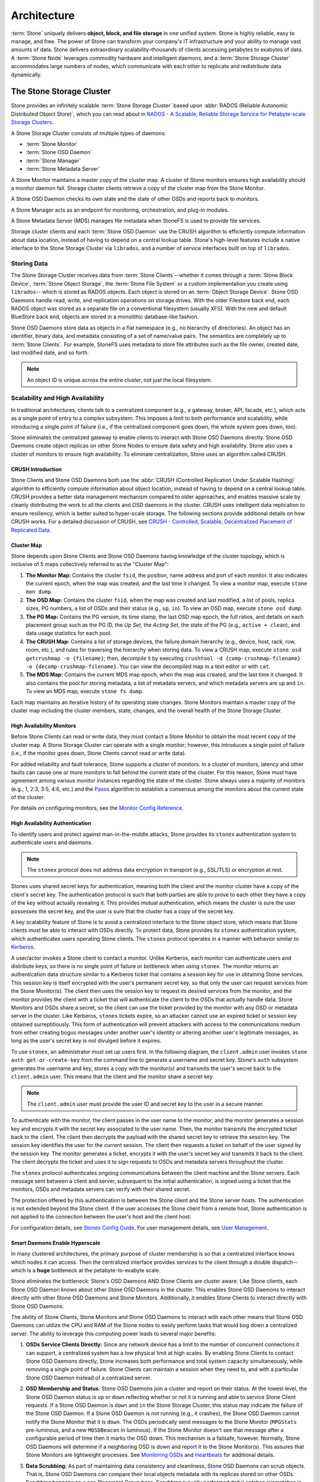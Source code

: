 ==============
 Architecture
==============

:term:`Stone` uniquely delivers **object, block, and file storage** in one
unified system. Stone is highly reliable, easy to manage, and free. The power of
Stone can transform your company's IT infrastructure and your ability to manage
vast amounts of data. Stone delivers extraordinary scalability–thousands of
clients accessing petabytes to exabytes of data. A :term:`Stone Node` leverages
commodity hardware and intelligent daemons, and a :term:`Stone Storage Cluster`
accommodates large numbers of nodes, which communicate with each other to
replicate and redistribute data dynamically.

.. image:: images/stack.png


The Stone Storage Cluster
========================

Stone provides an infinitely scalable :term:`Stone Storage Cluster` based upon
:abbr:`RADOS (Reliable Autonomic Distributed Object Store)`, which you can read
about in `RADOS - A Scalable, Reliable Storage Service for Petabyte-scale
Storage Clusters`_.

A Stone Storage Cluster consists of multiple types of daemons:

- :term:`Stone Monitor`
- :term:`Stone OSD Daemon`
- :term:`Stone Manager`
- :term:`Stone Metadata Server`

.. ditaa::

            +---------------+ +---------------+ +---------------+ +---------------+ 
            |      OSDs     | |    Monitors   | |    Managers   | |      MDS      |
            +---------------+ +---------------+ +---------------+ +---------------+ 

A Stone Monitor maintains a master copy of the cluster map. A cluster of Stone
monitors ensures high availability should a monitor daemon fail. Storage cluster
clients retrieve a copy of the cluster map from the Stone Monitor.

A Stone OSD Daemon checks its own state and the state of other OSDs and reports 
back to monitors.

A Stone Manager acts as an endpoint for monitoring, orchestration, and plug-in
modules.

A Stone Metadata Server (MDS) manages file metadata when StoneFS is used to
provide file services.

Storage cluster clients and each :term:`Stone OSD Daemon` use the CRUSH algorithm
to efficiently compute information about data location, instead of having to
depend on a central lookup table. Stone's high-level features include a
native interface to the Stone Storage Cluster via ``librados``, and a number of
service interfaces built on top of ``librados``.



Storing Data
------------

The Stone Storage Cluster receives data from :term:`Stone Clients`--whether it
comes through a :term:`Stone Block Device`, :term:`Stone Object Storage`, the
:term:`Stone File System` or a custom implementation you create using
``librados``-- which is stored as RADOS objects. Each object is stored on an
:term:`Object Storage Device`. Stone OSD Daemons handle read, write, and
replication operations on storage drives.  With the older Filestore back end,
each RADOS object was stored as a separate file on a conventional filesystem
(usually XFS).  With the new and default BlueStore back end, objects are
stored in a monolithic database-like fashion.

.. ditaa::

           /-----\       +-----+       +-----+
           | obj |------>| {d} |------>| {s} |
           \-----/       +-----+       +-----+
   
            Object         OSD          Drive

Stone OSD Daemons store data as objects in a flat namespace (e.g., no
hierarchy of directories). An object has an identifier, binary data, and
metadata consisting of a set of name/value pairs. The semantics are completely
up to :term:`Stone Clients`. For example, StoneFS uses metadata to store file
attributes such as the file owner, created date, last modified date, and so
forth.


.. ditaa::

           /------+------------------------------+----------------\
           | ID   | Binary Data                  | Metadata       |
           +------+------------------------------+----------------+
           | 1234 | 0101010101010100110101010010 | name1 = value1 | 
           |      | 0101100001010100110101010010 | name2 = value2 |
           |      | 0101100001010100110101010010 | nameN = valueN |
           \------+------------------------------+----------------/    

.. note:: An object ID is unique across the entire cluster, not just the local
   filesystem.


.. index:: architecture; high availability, scalability

Scalability and High Availability
---------------------------------

In traditional architectures, clients talk to a centralized component (e.g., a
gateway, broker, API, facade, etc.), which acts as a single point of entry to a
complex subsystem. This imposes a limit to both performance and scalability,
while introducing a single point of failure (i.e., if the centralized component
goes down, the whole system goes down, too).

Stone eliminates the centralized gateway to enable clients to interact with 
Stone OSD Daemons directly. Stone OSD Daemons create object replicas on other
Stone Nodes to ensure data safety and high availability. Stone also uses a cluster
of monitors to ensure high availability. To eliminate centralization, Stone 
uses an algorithm called CRUSH.


.. index:: CRUSH; architecture

CRUSH Introduction
~~~~~~~~~~~~~~~~~~

Stone Clients and Stone OSD Daemons both use the :abbr:`CRUSH (Controlled
Replication Under Scalable Hashing)` algorithm to efficiently compute
information about object location, instead of having to depend on a
central lookup table. CRUSH provides a better data management mechanism compared
to older approaches, and enables massive scale by cleanly distributing the work
to all the clients and OSD daemons in the cluster. CRUSH uses intelligent data
replication to ensure resiliency, which is better suited to hyper-scale storage.
The following sections provide additional details on how CRUSH works. For a
detailed discussion of CRUSH, see `CRUSH - Controlled, Scalable, Decentralized
Placement of Replicated Data`_.

.. index:: architecture; cluster map

Cluster Map
~~~~~~~~~~~

Stone depends upon Stone Clients and Stone OSD Daemons having knowledge of the
cluster topology, which is inclusive of 5 maps collectively referred to as the
"Cluster Map":

#. **The Monitor Map:** Contains the cluster ``fsid``, the position, name 
   address and port of each monitor. It also indicates the current epoch, 
   when the map was created, and the last time it changed. To view a monitor
   map, execute ``stone mon dump``.   
   
#. **The OSD Map:** Contains the cluster ``fsid``, when the map was created and
   last modified, a list of pools, replica sizes, PG numbers, a list of OSDs
   and their status (e.g., ``up``, ``in``). To view an OSD map, execute
   ``stone osd dump``. 
   
#. **The PG Map:** Contains the PG version, its time stamp, the last OSD
   map epoch, the full ratios, and details on each placement group such as
   the PG ID, the `Up Set`, the `Acting Set`, the state of the PG (e.g., 
   ``active + clean``), and data usage statistics for each pool.

#. **The CRUSH Map:** Contains a list of storage devices, the failure domain
   hierarchy (e.g., device, host, rack, row, room, etc.), and rules for 
   traversing the hierarchy when storing data. To view a CRUSH map, execute
   ``stone osd getcrushmap -o {filename}``; then, decompile it by executing
   ``crushtool -d {comp-crushmap-filename} -o {decomp-crushmap-filename}``.
   You can view the decompiled map in a text editor or with ``cat``. 

#. **The MDS Map:** Contains the current MDS map epoch, when the map was 
   created, and the last time it changed. It also contains the pool for 
   storing metadata, a list of metadata servers, and which metadata servers
   are ``up`` and ``in``. To view an MDS map, execute ``stone fs dump``.

Each map maintains an iterative history of its operating state changes. Stone
Monitors maintain a master copy of the cluster map including the cluster
members, state, changes, and the overall health of the Stone Storage Cluster.

.. index:: high availability; monitor architecture

High Availability Monitors
~~~~~~~~~~~~~~~~~~~~~~~~~~

Before Stone Clients can read or write data, they must contact a Stone Monitor
to obtain the most recent copy of the cluster map. A Stone Storage Cluster
can operate with a single monitor; however, this introduces a single 
point of failure (i.e., if the monitor goes down, Stone Clients cannot
read or write data).

For added reliability and fault tolerance, Stone supports a cluster of monitors.
In a cluster of monitors, latency and other faults can cause one or more
monitors to fall behind the current state of the cluster. For this reason, Stone
must have agreement among various monitor instances regarding the state of the
cluster. Stone always uses a majority of monitors (e.g., 1, 2:3, 3:5, 4:6, etc.)
and the `Paxos`_ algorithm to establish a consensus among the monitors about the
current state of the cluster.

For details on configuring monitors, see the `Monitor Config Reference`_.

.. index:: architecture; high availability authentication

High Availability Authentication
~~~~~~~~~~~~~~~~~~~~~~~~~~~~~~~~

To identify users and protect against man-in-the-middle attacks, Stone provides
its ``stonex`` authentication system to authenticate users and daemons.

.. note:: The ``stonex`` protocol does not address data encryption in transport 
   (e.g., SSL/TLS) or encryption at rest.

Stonex uses shared secret keys for authentication, meaning both the client and
the monitor cluster have a copy of the client's secret key. The authentication
protocol is such that both parties are able to prove to each other they have a
copy of the key without actually revealing it. This provides mutual
authentication, which means the cluster is sure the user possesses the secret
key, and the user is sure that the cluster has a copy of the secret key.

A key scalability feature of Stone is to avoid a centralized interface to the
Stone object store, which means that Stone clients must be able to interact with
OSDs directly. To protect data, Stone provides its ``stonex`` authentication
system, which authenticates users operating Stone clients. The ``stonex`` protocol
operates in a manner with behavior similar to `Kerberos`_. 

A user/actor invokes a Stone client to contact a monitor. Unlike Kerberos, each
monitor can authenticate users and distribute keys, so there is no single point
of failure or bottleneck when using ``stonex``. The monitor returns an
authentication data structure similar to a Kerberos ticket that contains a
session key for use in obtaining Stone services.  This session key is itself
encrypted with the user's permanent  secret key, so that only the user can
request services from the Stone Monitor(s). The client then uses the session key
to request its desired services from the monitor, and the monitor provides the
client with a ticket that will authenticate the client to the OSDs that actually
handle data. Stone Monitors and OSDs share a secret, so the client can use the
ticket provided by the monitor with any OSD or metadata server in the cluster.
Like Kerberos, ``stonex`` tickets expire, so an attacker cannot use an expired
ticket or session key obtained surreptitiously. This form of authentication will
prevent attackers with access to the communications medium from either creating
bogus messages under another user's identity or altering another user's
legitimate messages, as long as the user's secret key is not divulged before it
expires.

To use ``stonex``, an administrator must set up users first. In the following
diagram, the ``client.admin`` user invokes  ``stone auth get-or-create-key`` from
the command line to generate a username and secret key. Stone's ``auth``
subsystem generates the username and key, stores a copy with the monitor(s) and
transmits the user's secret back to the ``client.admin`` user. This means that 
the client and the monitor share a secret key.

.. note:: The ``client.admin`` user must provide the user ID and 
   secret key to the user in a secure manner. 

.. ditaa::

           +---------+     +---------+
           | Client  |     | Monitor |
           +---------+     +---------+
                |  request to   |
                | create a user |
                |-------------->|----------+ create user
                |               |          | and                 
                |<--------------|<---------+ store key
                | transmit key  |
                |               |


To authenticate with the monitor, the client passes in the user name to the
monitor, and the monitor generates a session key and encrypts it with the secret
key associated to the user name. Then, the monitor transmits the encrypted
ticket back to the client. The client then decrypts the payload with the shared
secret key to retrieve the session key. The session key identifies the user for
the current session. The client then requests a ticket on behalf of the user
signed by the session key. The monitor generates a ticket, encrypts it with the
user's secret key and transmits it back to the client. The client decrypts the
ticket and uses it to sign requests to OSDs and metadata servers throughout the
cluster.

.. ditaa::

           +---------+     +---------+
           | Client  |     | Monitor |
           +---------+     +---------+
                |  authenticate |
                |-------------->|----------+ generate and
                |               |          | encrypt                
                |<--------------|<---------+ session key
                | transmit      |
                | encrypted     |
                | session key   |
                |               |             
                |-----+ decrypt |
                |     | session | 
                |<----+ key     |              
                |               |
                |  req. ticket  |
                |-------------->|----------+ generate and
                |               |          | encrypt                
                |<--------------|<---------+ ticket
                | recv. ticket  |
                |               |             
                |-----+ decrypt |
                |     | ticket  | 
                |<----+         |              


The ``stonex`` protocol authenticates ongoing communications between the client
machine and the Stone servers. Each message sent between a client and server,
subsequent to the initial authentication, is signed using a ticket that the
monitors, OSDs and metadata servers can verify with their shared secret.

.. ditaa::

           +---------+     +---------+     +-------+     +-------+
           |  Client |     | Monitor |     |  MDS  |     |  OSD  |
           +---------+     +---------+     +-------+     +-------+
                |  request to   |              |             |
                | create a user |              |             |               
                |-------------->| mon and      |             |
                |<--------------| client share |             |
                |    receive    | a secret.    |             |
                | shared secret |              |             |
                |               |<------------>|             |
                |               |<-------------+------------>|
                |               | mon, mds,    |             |
                | authenticate  | and osd      |             |  
                |-------------->| share        |             |
                |<--------------| a secret     |             |
                |  session key  |              |             |
                |               |              |             |
                |  req. ticket  |              |             |
                |-------------->|              |             |
                |<--------------|              |             |
                | recv. ticket  |              |             |
                |               |              |             |
                |   make request (StoneFS only) |             |
                |----------------------------->|             |
                |<-----------------------------|             |
                | receive response (StoneFS only)             |
                |                                            |
                |                make request                |
                |------------------------------------------->|  
                |<-------------------------------------------|
                               receive response

The protection offered by this authentication is between the Stone client and the
Stone server hosts. The authentication is not extended beyond the Stone client. If
the user accesses the Stone client from a remote host, Stone authentication is not
applied to the connection between the user's host and the client host.


For configuration details, see `Stonex Config Guide`_. For user management 
details, see `User Management`_.


.. index:: architecture; smart daemons and scalability

Smart Daemons Enable Hyperscale
~~~~~~~~~~~~~~~~~~~~~~~~~~~~~~~

In many clustered architectures, the primary purpose of cluster membership is 
so that a centralized interface knows which nodes it can access. Then the
centralized interface provides services to the client through a double
dispatch--which is a **huge** bottleneck at the petabyte-to-exabyte scale.

Stone eliminates the bottleneck: Stone's OSD Daemons AND Stone Clients are cluster
aware. Like Stone clients, each Stone OSD Daemon knows about other Stone OSD
Daemons in the cluster.  This enables Stone OSD Daemons to interact directly with
other Stone OSD Daemons and Stone Monitors. Additionally, it enables Stone Clients
to interact directly with Stone OSD Daemons.

The ability of Stone Clients, Stone Monitors and Stone OSD Daemons to interact with
each other means that Stone OSD Daemons can utilize the CPU and RAM of the Stone
nodes to easily perform tasks that would bog down a centralized server. The
ability to leverage this computing power leads to several major benefits:

#. **OSDs Service Clients Directly:** Since any network device has a limit to 
   the number of concurrent connections it can support, a centralized system 
   has a low physical limit at high scales. By enabling Stone Clients to contact 
   Stone OSD Daemons directly, Stone increases both performance and total system 
   capacity simultaneously, while removing a single point of failure. Stone 
   Clients can maintain a session when they need to, and with a particular Stone 
   OSD Daemon instead of a centralized server.

#. **OSD Membership and Status**: Stone OSD Daemons join a cluster and report 
   on their status. At the lowest level, the Stone OSD Daemon status is ``up`` 
   or ``down`` reflecting whether or not it is running and able to service 
   Stone Client requests. If a Stone OSD Daemon is ``down`` and ``in`` the Stone 
   Storage Cluster, this status may indicate the failure of the Stone OSD 
   Daemon. If a Stone OSD Daemon is not running (e.g., it crashes), the Stone OSD 
   Daemon cannot notify the Stone Monitor that it is ``down``. The OSDs
   periodically send messages to the Stone Monitor (``MPGStats`` pre-luminous,
   and a new ``MOSDBeacon`` in luminous).  If the Stone Monitor doesn't see that
   message after a configurable period of time then it marks the OSD down.
   This mechanism is a failsafe, however. Normally, Stone OSD Daemons will
   determine if a neighboring OSD is down and report it to the Stone Monitor(s).
   This assures that Stone Monitors are lightweight processes.  See `Monitoring
   OSDs`_ and `Heartbeats`_ for additional details.

#. **Data Scrubbing:** As part of maintaining data consistency and cleanliness, 
   Stone OSD Daemons can scrub objects. That is, Stone OSD Daemons can compare
   their local objects metadata with its replicas stored on other OSDs. Scrubbing
   happens on a per-Placement Group base. Scrubbing (usually performed daily)
   catches mismatches in size and other metadata. Stone OSD Daemons also perform deeper
   scrubbing by comparing data in objects bit-for-bit with their checksums.
   Deep scrubbing (usually performed weekly) finds bad sectors on a drive that
   weren't apparent in a light scrub. See `Data Scrubbing`_ for details on
   configuring scrubbing.

#. **Replication:** Like Stone Clients, Stone OSD Daemons use the CRUSH 
   algorithm, but the Stone OSD Daemon uses it to compute where replicas of 
   objects should be stored (and for rebalancing). In a typical write scenario, 
   a client uses the CRUSH algorithm to compute where to store an object, maps 
   the object to a pool and placement group, then looks at the CRUSH map to 
   identify the primary OSD for the placement group.
   
   The client writes the object to the identified placement group in the 
   primary OSD. Then, the primary OSD with its own copy of the CRUSH map 
   identifies the secondary and tertiary OSDs for replication purposes, and 
   replicates the object to the appropriate placement groups in the secondary 
   and tertiary OSDs (as many OSDs as additional replicas), and responds to the
   client once it has confirmed the object was stored successfully.

.. ditaa::

             +----------+
             |  Client  |
             |          |
             +----------+
                 *  ^
      Write (1)  |  |  Ack (6)
                 |  |
                 v  *
            +-------------+
            | Primary OSD |
            |             |
            +-------------+
              *  ^   ^  *
    Write (2) |  |   |  |  Write (3)
       +------+  |   |  +------+
       |  +------+   +------+  |
       |  | Ack (4)  Ack (5)|  | 
       v  *                 *  v
 +---------------+   +---------------+
 | Secondary OSD |   | Tertiary OSD  |
 |               |   |               |
 +---------------+   +---------------+

With the ability to perform data replication, Stone OSD Daemons relieve Stone
clients from that duty, while ensuring high data availability and data safety.


Dynamic Cluster Management
--------------------------

In the `Scalability and High Availability`_ section, we explained how Stone uses
CRUSH, cluster awareness and intelligent daemons to scale and maintain high
availability. Key to Stone's design is the autonomous, self-healing, and
intelligent Stone OSD Daemon. Let's take a deeper look at how CRUSH works to
enable modern cloud storage infrastructures to place data, rebalance the cluster
and recover from faults dynamically.

.. index:: architecture; pools

About Pools
~~~~~~~~~~~

The Stone storage system supports the notion of 'Pools', which are logical
partitions for storing objects.

Stone Clients retrieve a `Cluster Map`_ from a Stone Monitor, and write objects to
pools. The pool's ``size`` or number of replicas, the CRUSH rule and the
number of placement groups determine how Stone will place the data.

.. ditaa::

            +--------+  Retrieves  +---------------+
            | Client |------------>|  Cluster Map  |
            +--------+             +---------------+
                 |
                 v      Writes
              /-----\
              | obj |
              \-----/
                 |      To
                 v
            +--------+           +---------------+
            |  Pool  |---------->|  CRUSH Rule   |
            +--------+  Selects  +---------------+
                 

Pools set at least the following parameters:

- Ownership/Access to Objects
- The Number of Placement Groups, and 
- The CRUSH Rule to Use.

See `Set Pool Values`_ for details.


.. index: architecture; placement group mapping

Mapping PGs to OSDs
~~~~~~~~~~~~~~~~~~~

Each pool has a number of placement groups. CRUSH maps PGs to OSDs dynamically.
When a Stone Client stores objects, CRUSH will map each object to a placement
group.

Mapping objects to placement groups creates a layer of indirection between the
Stone OSD Daemon and the Stone Client. The Stone Storage Cluster must be able to
grow (or shrink) and rebalance where it stores objects dynamically. If the Stone
Client "knew" which Stone OSD Daemon had which object, that would create a tight
coupling between the Stone Client and the Stone OSD Daemon. Instead, the CRUSH
algorithm maps each object to a placement group and then maps each placement
group to one or more Stone OSD Daemons. This layer of indirection allows Stone to
rebalance dynamically when new Stone OSD Daemons and the underlying OSD devices
come online. The following diagram depicts how CRUSH maps objects to placement
groups, and placement groups to OSDs.

.. ditaa::

           /-----\  /-----\  /-----\  /-----\  /-----\
           | obj |  | obj |  | obj |  | obj |  | obj |
           \-----/  \-----/  \-----/  \-----/  \-----/
              |        |        |        |        |
              +--------+--------+        +---+----+
              |                              |
              v                              v
   +-----------------------+      +-----------------------+
   |  Placement Group #1   |      |  Placement Group #2   |
   |                       |      |                       |
   +-----------------------+      +-----------------------+
               |                              |
               |      +-----------------------+---+
        +------+------+-------------+             |
        |             |             |             |
        v             v             v             v
   /----------\  /----------\  /----------\  /----------\ 
   |          |  |          |  |          |  |          |
   |  OSD #1  |  |  OSD #2  |  |  OSD #3  |  |  OSD #4  |
   |          |  |          |  |          |  |          |
   \----------/  \----------/  \----------/  \----------/  

With a copy of the cluster map and the CRUSH algorithm, the client can compute
exactly which OSD to use when reading or writing a particular object.

.. index:: architecture; calculating PG IDs

Calculating PG IDs
~~~~~~~~~~~~~~~~~~

When a Stone Client binds to a Stone Monitor, it retrieves the latest copy of the
`Cluster Map`_. With the cluster map, the client knows about all of the monitors,
OSDs, and metadata servers in the cluster. **However, it doesn't know anything
about object locations.** 

.. epigraph:: 

	Object locations get computed.


The only input required by the client is the object ID and the pool.
It's simple: Stone stores data in named pools (e.g., "liverpool"). When a client
wants to store a named object (e.g., "john," "paul," "george," "ringo", etc.)
it calculates a placement group using the object name, a hash code, the
number of PGs in the pool and the pool name. Stone clients use the following
steps to compute PG IDs.

#. The client inputs the pool name and the object ID. (e.g., pool = "liverpool" 
   and object-id = "john")
#. Stone takes the object ID and hashes it.
#. Stone calculates the hash modulo the number of PGs. (e.g., ``58``) to get 
   a PG ID.
#. Stone gets the pool ID given the pool name (e.g., "liverpool" = ``4``)
#. Stone prepends the pool ID to the PG ID (e.g., ``4.58``).

Computing object locations is much faster than performing object location query
over a chatty session. The :abbr:`CRUSH (Controlled Replication Under Scalable
Hashing)` algorithm allows a client to compute where objects *should* be stored,
and enables the client to contact the primary OSD to store or retrieve the
objects.

.. index:: architecture; PG Peering

Peering and Sets
~~~~~~~~~~~~~~~~

In previous sections, we noted that Stone OSD Daemons check each others
heartbeats and report back to the Stone Monitor. Another thing Stone OSD daemons
do is called 'peering', which is the process of bringing all of the OSDs that
store a Placement Group (PG) into agreement about the state of all of the
objects (and their metadata) in that PG. In fact, Stone OSD Daemons `Report
Peering Failure`_ to the Stone Monitors. Peering issues  usually resolve
themselves; however, if the problem persists, you may need to refer to the
`Troubleshooting Peering Failure`_ section.

.. Note:: Agreeing on the state does not mean that the PGs have the latest contents.

The Stone Storage Cluster was designed to store at least two copies of an object
(i.e., ``size = 2``), which is the minimum requirement for data safety. For high
availability, a Stone Storage Cluster should store more than two copies of an object
(e.g., ``size = 3`` and ``min size = 2``) so that it can continue to run in a 
``degraded`` state while maintaining data safety.

Referring back to the diagram in `Smart Daemons Enable Hyperscale`_, we do not 
name the Stone OSD Daemons specifically (e.g., ``osd.0``, ``osd.1``, etc.), but 
rather refer to them as *Primary*, *Secondary*, and so forth. By convention, 
the *Primary* is the first OSD in the *Acting Set*, and is responsible for 
coordinating the peering process for each placement group where it acts as 
the *Primary*, and is the **ONLY** OSD that that will accept client-initiated 
writes to objects for a given placement group where it acts as the *Primary*.

When a series of OSDs are responsible for a placement group, that series of
OSDs, we refer to them as an *Acting Set*. An *Acting Set* may refer to the Stone
OSD Daemons that are currently responsible for the placement group, or the Stone
OSD Daemons that were responsible  for a particular placement group as of some
epoch.

The Stone OSD daemons that are part of an *Acting Set* may not always be  ``up``.
When an OSD in the *Acting Set* is ``up``, it is part of the  *Up Set*. The *Up
Set* is an important distinction, because Stone can remap PGs to other Stone OSD
Daemons when an OSD fails. 

.. note:: In an *Acting Set* for a PG containing ``osd.25``, ``osd.32`` and 
   ``osd.61``, the first OSD, ``osd.25``, is the *Primary*. If that OSD fails,
   the Secondary, ``osd.32``, becomes the *Primary*, and ``osd.25`` will be 
   removed from the *Up Set*.


.. index:: architecture; Rebalancing

Rebalancing
~~~~~~~~~~~

When you add a Stone OSD Daemon to a Stone Storage Cluster, the cluster map gets
updated with the new OSD. Referring back to `Calculating PG IDs`_, this changes
the cluster map. Consequently, it changes object placement, because it changes
an input for the calculations. The following diagram depicts the rebalancing
process (albeit rather crudely, since it is substantially less impactful with
large clusters) where some, but not all of the PGs migrate from existing OSDs
(OSD 1, and OSD 2) to the new OSD (OSD 3). Even when rebalancing, CRUSH is
stable. Many of the placement groups remain in their original configuration,
and each OSD gets some added capacity, so there are no load spikes on the 
new OSD after rebalancing is complete.


.. ditaa::

           +--------+     +--------+
   Before  |  OSD 1 |     |  OSD 2 |
           +--------+     +--------+
           |  PG #1 |     | PG #6  |
           |  PG #2 |     | PG #7  |
           |  PG #3 |     | PG #8  |
           |  PG #4 |     | PG #9  |
           |  PG #5 |     | PG #10 |
           +--------+     +--------+

           +--------+     +--------+     +--------+
    After  |  OSD 1 |     |  OSD 2 |     |  OSD 3 |
           +--------+     +--------+     +--------+
           |  PG #1 |     | PG #7  |     |  PG #3 |
           |  PG #2 |     | PG #8  |     |  PG #6 |
           |  PG #4 |     | PG #10 |     |  PG #9 |
           |  PG #5 |     |        |     |        |
           |        |     |        |     |        |
           +--------+     +--------+     +--------+


.. index:: architecture; Data Scrubbing

Data Consistency
~~~~~~~~~~~~~~~~

As part of maintaining data consistency and cleanliness, Stone OSDs also scrub
objects within placement groups. That is, Stone OSDs compare object metadata in
one placement group with its replicas in placement groups stored in other
OSDs. Scrubbing (usually performed daily) catches OSD bugs or filesystem
errors, often as a result of hardware issues.  OSDs also perform deeper
scrubbing by comparing data in objects bit-for-bit.  Deep scrubbing (by default
performed weekly) finds bad blocks on a drive that weren't apparent in a light
scrub.

See `Data Scrubbing`_ for details on configuring scrubbing.





.. index:: erasure coding

Erasure Coding
--------------

An erasure coded pool stores each object as ``K+M`` chunks. It is divided into
``K`` data chunks and ``M`` coding chunks. The pool is configured to have a size
of ``K+M`` so that each chunk is stored in an OSD in the acting set. The rank of
the chunk is stored as an attribute of the object.

For instance an erasure coded pool can be created to use five OSDs (``K+M = 5``) and
sustain the loss of two of them (``M = 2``).

Reading and Writing Encoded Chunks
~~~~~~~~~~~~~~~~~~~~~~~~~~~~~~~~~~

When the object **NYAN** containing ``ABCDEFGHI`` is written to the pool, the erasure
encoding function splits the content into three data chunks simply by dividing
the content in three: the first contains ``ABC``, the second ``DEF`` and the
last ``GHI``. The content will be padded if the content length is not a multiple
of ``K``. The function also creates two coding chunks: the fourth with ``YXY``
and the fifth with ``QGC``. Each chunk is stored in an OSD in the acting set.
The chunks are stored in objects that have the same name (**NYAN**) but reside
on different OSDs. The order in which the chunks were created must be preserved
and is stored as an attribute of the object (``shard_t``), in addition to its
name. Chunk 1 contains ``ABC`` and is stored on **OSD5** while chunk 4 contains
``YXY`` and is stored on **OSD3**.


.. ditaa::

                            +-------------------+
                       name |       NYAN        |
                            +-------------------+
                    content |     ABCDEFGHI     |
                            +--------+----------+
                                     |
                                     |
                                     v
                              +------+------+
              +---------------+ encode(3,2) +-----------+
              |               +--+--+---+---+           |
              |                  |  |   |               |
              |          +-------+  |   +-----+         |
              |          |          |         |         |
           +--v---+   +--v---+   +--v---+  +--v---+  +--v---+
     name  | NYAN |   | NYAN |   | NYAN |  | NYAN |  | NYAN |
           +------+   +------+   +------+  +------+  +------+
    shard  |  1   |   |  2   |   |  3   |  |  4   |  |  5   |
           +------+   +------+   +------+  +------+  +------+
  content  | ABC  |   | DEF  |   | GHI  |  | YXY  |  | QGC  |
           +--+---+   +--+---+   +--+---+  +--+---+  +--+---+
              |          |          |         |         |
              |          |          v         |         |
              |          |       +--+---+     |         |
              |          |       | OSD1 |     |         |
              |          |       +------+     |         |
              |          |                    |         |
              |          |       +------+     |         |
              |          +------>| OSD2 |     |         |
              |                  +------+     |         |
              |                               |         |
              |                  +------+     |         |
              |                  | OSD3 |<----+         |
              |                  +------+               |
              |                                         |
              |                  +------+               |
              |                  | OSD4 |<--------------+
              |                  +------+
              |
              |                  +------+
              +----------------->| OSD5 |
                                 +------+


When the object **NYAN** is read from the erasure coded pool, the decoding
function reads three chunks: chunk 1 containing ``ABC``, chunk 3 containing
``GHI`` and chunk 4 containing ``YXY``. Then, it rebuilds the original content
of the object ``ABCDEFGHI``. The decoding function is informed that the chunks 2
and 5 are missing (they are called 'erasures'). The chunk 5 could not be read
because the **OSD4** is out. The decoding function can be called as soon as
three chunks are read: **OSD2** was the slowest and its chunk was not taken into
account.

.. ditaa::

	                         +-------------------+
	                    name |       NYAN        |
	                         +-------------------+
	                 content |     ABCDEFGHI     |
	                         +---------+---------+
	                                   ^
	                                   |
	                                   |
	                           +-------+-------+
	                           |  decode(3,2)  |
	            +------------->+  erasures 2,5 +<-+
	            |              |               |  |
	            |              +-------+-------+  |
	            |                      ^          |
	            |                      |          | 
	            |                      |          |
	         +--+---+   +------+   +---+--+   +---+--+
	   name  | NYAN |   | NYAN |   | NYAN |   | NYAN |
	         +------+   +------+   +------+   +------+
	  shard  |  1   |   |  2   |   |  3   |   |  4   |
	         +------+   +------+   +------+   +------+
	content  | ABC  |   | DEF  |   | GHI  |   | YXY  |
	         +--+---+   +--+---+   +--+---+   +--+---+
	            ^          .          ^          ^
	            |    TOO   .          |          |
	            |    SLOW  .       +--+---+      |
	            |          ^       | OSD1 |      |
	            |          |       +------+      |
	            |          |                     |
	            |          |       +------+      |
	            |          +-------| OSD2 |      |
	            |                  +------+      |
	            |                                |
	            |                  +------+      |
	            |                  | OSD3 |------+
	            |                  +------+
	            |
	            |                  +------+
	            |                  | OSD4 | OUT
	            |                  +------+
	            |
	            |                  +------+
	            +------------------| OSD5 |
	                               +------+


Interrupted Full Writes
~~~~~~~~~~~~~~~~~~~~~~~

In an erasure coded pool, the primary OSD in the up set receives all write
operations. It is responsible for encoding the payload into ``K+M`` chunks and
sends them to the other OSDs. It is also responsible for maintaining an
authoritative version of the placement group logs.

In the following diagram, an erasure coded placement group has been created with
``K = 2, M = 1`` and is supported by three OSDs, two for ``K`` and one for
``M``. The acting set of the placement group is made of **OSD 1**, **OSD 2** and
**OSD 3**. An object has been encoded and stored in the OSDs : the chunk
``D1v1`` (i.e. Data chunk number 1, version 1) is on **OSD 1**, ``D2v1`` on
**OSD 2** and ``C1v1`` (i.e. Coding chunk number 1, version 1) on **OSD 3**. The
placement group logs on each OSD are identical (i.e. ``1,1`` for epoch 1,
version 1).


.. ditaa::

     Primary OSD
    
   +-------------+
   |    OSD 1    |             +-------------+
   |         log |  Write Full |             |
   |  +----+     |<------------+ Stone Client |
   |  |D1v1| 1,1 |      v1     |             |
   |  +----+     |             +-------------+
   +------+------+
          |
          |
          |          +-------------+
          |          |    OSD 2    |
          |          |         log |
          +--------->+  +----+     |
          |          |  |D2v1| 1,1 |
          |          |  +----+     |
          |          +-------------+
          |
          |          +-------------+
          |          |    OSD 3    |
          |          |         log |
          +--------->|  +----+     |
                     |  |C1v1| 1,1 |
                     |  +----+     |
                     +-------------+

**OSD 1** is the primary and receives a **WRITE FULL** from a client, which
means the payload is to replace the object entirely instead of overwriting a
portion of it. Version 2 (v2) of the object is created to override version 1
(v1). **OSD 1** encodes the payload into three chunks: ``D1v2`` (i.e. Data
chunk number 1 version 2) will be on **OSD 1**, ``D2v2`` on **OSD 2** and
``C1v2`` (i.e. Coding chunk number 1 version 2) on **OSD 3**. Each chunk is sent
to the target OSD, including the primary OSD which is responsible for storing
chunks in addition to handling write operations and maintaining an authoritative
version of the placement group logs. When an OSD receives the message
instructing it to write the chunk, it also creates a new entry in the placement
group logs to reflect the change. For instance, as soon as **OSD 3** stores
``C1v2``, it adds the entry ``1,2`` ( i.e. epoch 1, version 2 ) to its logs.
Because the OSDs work asynchronously, some chunks may still be in flight ( such
as ``D2v2`` ) while others are acknowledged and persisted to storage drives
(such as ``C1v1`` and ``D1v1``).

.. ditaa::

     Primary OSD
    
   +-------------+
   |    OSD 1    |
   |         log |
   |  +----+     |             +-------------+
   |  |D1v2| 1,2 |  Write Full |             |
   |  +----+     +<------------+ Stone Client |
   |             |      v2     |             |
   |  +----+     |             +-------------+
   |  |D1v1| 1,1 |           
   |  +----+     |           
   +------+------+           
          |                  
          |                  
          |           +------+------+
          |           |    OSD 2    |
          |  +------+ |         log |
          +->| D2v2 | |  +----+     |
          |  +------+ |  |D2v1| 1,1 |
          |           |  +----+     |
          |           +-------------+
          |
          |           +-------------+
          |           |    OSD 3    |
          |           |         log |
          |           |  +----+     |
          |           |  |C1v2| 1,2 |
          +---------->+  +----+     |
                      |             |
                      |  +----+     |
                      |  |C1v1| 1,1 |
                      |  +----+     |
                      +-------------+


If all goes well, the chunks are acknowledged on each OSD in the acting set and
the logs' ``last_complete`` pointer can move from ``1,1`` to ``1,2``.

.. ditaa::

     Primary OSD
    
   +-------------+
   |    OSD 1    |
   |         log |
   |  +----+     |             +-------------+
   |  |D1v2| 1,2 |  Write Full |             |
   |  +----+     +<------------+ Stone Client |
   |             |      v2     |             |
   |  +----+     |             +-------------+
   |  |D1v1| 1,1 |           
   |  +----+     |           
   +------+------+           
          |                  
          |           +-------------+
          |           |    OSD 2    |
          |           |         log |
          |           |  +----+     |
          |           |  |D2v2| 1,2 |
          +---------->+  +----+     |
          |           |             |
          |           |  +----+     |
          |           |  |D2v1| 1,1 |
          |           |  +----+     |
          |           +-------------+
          |                  
          |           +-------------+
          |           |    OSD 3    |
          |           |         log |
          |           |  +----+     |
          |           |  |C1v2| 1,2 |
          +---------->+  +----+     |
                      |             |
                      |  +----+     |
                      |  |C1v1| 1,1 |
                      |  +----+     |
                      +-------------+


Finally, the files used to store the chunks of the previous version of the
object can be removed: ``D1v1`` on **OSD 1**, ``D2v1`` on **OSD 2** and ``C1v1``
on **OSD 3**.

.. ditaa::

     Primary OSD
    
   +-------------+
   |    OSD 1    |
   |         log |
   |  +----+     |
   |  |D1v2| 1,2 |
   |  +----+     |
   +------+------+
          |
          |
          |          +-------------+
          |          |    OSD 2    |
          |          |         log |
          +--------->+  +----+     |
          |          |  |D2v2| 1,2 |
          |          |  +----+     |
          |          +-------------+
          |
          |          +-------------+
          |          |    OSD 3    |
          |          |         log |
          +--------->|  +----+     |
                     |  |C1v2| 1,2 |
                     |  +----+     |
                     +-------------+


But accidents happen. If **OSD 1** goes down while ``D2v2`` is still in flight,
the object's version 2 is partially written: **OSD 3** has one chunk but that is
not enough to recover. It lost two chunks: ``D1v2`` and ``D2v2`` and the
erasure coding parameters ``K = 2``, ``M = 1`` require that at least two chunks are
available to rebuild the third. **OSD 4** becomes the new primary and finds that
the ``last_complete`` log entry (i.e., all objects before this entry were known
to be available on all OSDs in the previous acting set ) is ``1,1`` and that
will be the head of the new authoritative log.

.. ditaa::

   +-------------+
   |    OSD 1    |
   |   (down)    |
   | c333        |
   +------+------+
          |                  
          |           +-------------+
          |           |    OSD 2    |
          |           |         log |
          |           |  +----+     |
          +---------->+  |D2v1| 1,1 |
          |           |  +----+     |
          |           |             |
          |           +-------------+
          |                  
          |           +-------------+
          |           |    OSD 3    |
          |           |         log |
          |           |  +----+     |
          |           |  |C1v2| 1,2 |
          +---------->+  +----+     |
                      |             |
                      |  +----+     |
                      |  |C1v1| 1,1 |
                      |  +----+     |
                      +-------------+
     Primary OSD
   +-------------+
   |    OSD 4    |
   |         log |
   |             |
   |         1,1 |
   |             |
   +------+------+
          


The log entry 1,2 found on **OSD 3** is divergent from the new authoritative log
provided by **OSD 4**: it is discarded and the file containing the ``C1v2``
chunk is removed. The ``D1v1`` chunk is rebuilt with the ``decode`` function of
the erasure coding library during scrubbing and stored on the new primary 
**OSD 4**.


.. ditaa::

     Primary OSD
    
   +-------------+
   |    OSD 4    |
   |         log |
   |  +----+     |
   |  |D1v1| 1,1 |
   |  +----+     |
   +------+------+
          ^
          |
          |          +-------------+
          |          |    OSD 2    |
          |          |         log |
          +----------+  +----+     |
          |          |  |D2v1| 1,1 |
          |          |  +----+     |
          |          +-------------+
          |
          |          +-------------+
          |          |    OSD 3    |
          |          |         log |
          +----------|  +----+     |
                     |  |C1v1| 1,1 |
                     |  +----+     |
                     +-------------+

   +-------------+
   |    OSD 1    |
   |   (down)    |
   | c333        |
   +-------------+

See `Erasure Code Notes`_ for additional details.



Cache Tiering
-------------

A cache tier provides Stone Clients with better I/O performance for a subset of
the data stored in a backing storage tier. Cache tiering involves creating a
pool of relatively fast/expensive storage devices (e.g., solid state drives)
configured to act as a cache tier, and a backing pool of either erasure-coded
or relatively slower/cheaper devices configured to act as an economical storage
tier. The Stone objecter handles where to place the objects and the tiering
agent determines when to flush objects from the cache to the backing storage
tier. So the cache tier and the backing storage tier are completely transparent 
to Stone clients.


.. ditaa::

           +-------------+
           | Stone Client |
           +------+------+
                  ^
     Tiering is   |  
    Transparent   |              Faster I/O
        to Stone   |           +---------------+
     Client Ops   |           |               |   
                  |    +----->+   Cache Tier  |
                  |    |      |               |
                  |    |      +-----+---+-----+
                  |    |            |   ^ 
                  v    v            |   |   Active Data in Cache Tier
           +------+----+--+         |   |
           |   Objecter   |         |   |
           +-----------+--+         |   |
                       ^            |   |   Inactive Data in Storage Tier
                       |            v   |
                       |      +-----+---+-----+
                       |      |               |
                       +----->|  Storage Tier |
                              |               |
                              +---------------+
                                 Slower I/O

See `Cache Tiering`_ for additional details.  Note that Cache Tiers can be
tricky and their use is now discouraged.


.. index:: Extensibility, Stone Classes

Extending Stone
--------------

You can extend Stone by creating shared object classes called 'Stone Classes'.
Stone loads ``.so`` classes stored in the ``osd class dir`` directory dynamically
(i.e., ``$libdir/rados-classes`` by default). When you implement a class, you
can create new object methods that have the ability to call the native methods
in the Stone Object Store, or other class methods you incorporate via libraries
or create yourself.

On writes, Stone Classes can call native or class methods, perform any series of
operations on the inbound data and generate a resulting write transaction  that
Stone will apply atomically.

On reads, Stone Classes can call native or class methods, perform any series of
operations on the outbound data and return the data to the client.

.. topic:: Stone Class Example

   A Stone class for a content management system that presents pictures of a
   particular size and aspect ratio could take an inbound bitmap image, crop it
   to a particular aspect ratio, resize it and embed an invisible copyright or 
   watermark to help protect the intellectual property; then, save the 
   resulting bitmap image to the object store.

See ``src/objclass/objclass.h``, ``src/fooclass.cc`` and ``src/barclass`` for 
exemplary implementations.


Summary
-------

Stone Storage Clusters are dynamic--like a living organism. Whereas, many storage
appliances do not fully utilize the CPU and RAM of a typical commodity server,
Stone does. From heartbeats, to  peering, to rebalancing the cluster or
recovering from faults,  Stone offloads work from clients (and from a centralized
gateway which doesn't exist in the Stone architecture) and uses the computing
power of the OSDs to perform the work. When referring to `Hardware
Recommendations`_ and the `Network Config Reference`_,  be cognizant of the
foregoing concepts to understand how Stone utilizes computing resources.

.. index:: Stone Protocol, librados

Stone Protocol
=============

Stone Clients use the native protocol for interacting with the Stone Storage
Cluster. Stone packages this functionality into the ``librados`` library so that
you can create your own custom Stone Clients. The following diagram depicts the
basic architecture.

.. ditaa::

            +---------------------------------+
            |  Stone Storage Cluster Protocol  |
            |           (librados)            |
            +---------------------------------+
            +---------------+ +---------------+
            |      OSDs     | |    Monitors   |
            +---------------+ +---------------+


Native Protocol and ``librados``
--------------------------------

Modern applications need a simple object storage interface with asynchronous
communication capability. The Stone Storage Cluster provides a simple object
storage interface with asynchronous communication capability. The interface
provides direct, parallel access to objects throughout the cluster.


- Pool Operations
- Snapshots and Copy-on-write Cloning
- Read/Write Objects
  - Create or Remove
  - Entire Object or Byte Range
  - Append or Truncate
- Create/Set/Get/Remove XATTRs
- Create/Set/Get/Remove Key/Value Pairs
- Compound operations and dual-ack semantics
- Object Classes


.. index:: architecture; watch/notify

Object Watch/Notify
-------------------

A client can register a persistent interest with an object and keep a session to
the primary OSD open. The client can send a notification message and a payload to
all watchers and receive notification when the watchers receive the
notification. This enables a client to use any object as a
synchronization/communication channel.


.. ditaa::

           +----------+     +----------+     +----------+     +---------------+
           | Client 1 |     | Client 2 |     | Client 3 |     | OSD:Object ID |
           +----------+     +----------+     +----------+     +---------------+
                 |                |                |                  |
                 |                |                |                  |
                 |                |  Watch Object  |                  |               
                 |--------------------------------------------------->|
                 |                |                |                  |
                 |<---------------------------------------------------|
                 |                |   Ack/Commit   |                  |
                 |                |                |                  |
                 |                |  Watch Object  |                  |
                 |                |---------------------------------->|
                 |                |                |                  |
                 |                |<----------------------------------|
                 |                |   Ack/Commit   |                  |
                 |                |                |   Watch Object   |
                 |                |                |----------------->|
                 |                |                |                  |
                 |                |                |<-----------------|
                 |                |                |    Ack/Commit    |
                 |                |     Notify     |                  |               
                 |--------------------------------------------------->|
                 |                |                |                  |
                 |<---------------------------------------------------|
                 |                |     Notify     |                  |
                 |                |                |                  |
                 |                |<----------------------------------|
                 |                |     Notify     |                  |
                 |                |                |<-----------------|
                 |                |                |      Notify      |
                 |                |       Ack      |                  |               
                 |----------------+---------------------------------->|
                 |                |                |                  |
                 |                |       Ack      |                  |
                 |                +---------------------------------->|
                 |                |                |                  |
                 |                |                |        Ack       |
                 |                |                |----------------->|
                 |                |                |                  | 
                 |<---------------+----------------+------------------|
                 |                     Complete

.. index:: architecture; Striping

Data Striping
-------------

Storage devices have throughput limitations, which impact performance and
scalability. So storage systems often support `striping`_--storing sequential
pieces of information across multiple storage devices--to increase throughput
and performance. The most common form of data striping comes from `RAID`_.
The RAID type most similar to Stone's striping is `RAID 0`_, or a 'striped
volume'. Stone's striping offers the throughput of RAID 0 striping, the
reliability of n-way RAID mirroring and faster recovery.

Stone provides three types of clients: Stone Block Device, Stone File System, and
Stone Object Storage. A Stone Client converts its data from the representation 
format it provides to its users (a block device image, RESTful objects, StoneFS
filesystem directories) into objects for storage in the Stone Storage Cluster. 

.. tip:: The objects Stone stores in the Stone Storage Cluster are not striped. 
   Stone Object Storage, Stone Block Device, and the Stone File System stripe their 
   data over multiple Stone Storage Cluster objects. Stone Clients that write 
   directly to the Stone Storage Cluster via ``librados`` must perform the
   striping (and parallel I/O) for themselves to obtain these benefits.

The simplest Stone striping format involves a stripe count of 1 object. Stone
Clients write stripe units to a Stone Storage Cluster object until the object is
at its maximum capacity, and then create another object for additional stripes
of data. The simplest form of striping may be sufficient for small block device
images, S3 or Swift objects and StoneFS files. However, this simple form doesn't
take maximum advantage of Stone's ability to distribute data across placement
groups, and consequently doesn't improve performance very much. The following
diagram depicts the simplest form of striping:

.. ditaa::

                        +---------------+
                        |  Client Data  |
                        |     Format    |
                        | cCCC          |
                        +---------------+
                                |
                       +--------+-------+
                       |                |
                       v                v
                 /-----------\    /-----------\
                 | Begin cCCC|    | Begin cCCC|
                 | Object  0 |    | Object  1 |
                 +-----------+    +-----------+
                 |  stripe   |    |  stripe   |
                 |  unit 1   |    |  unit 5   |
                 +-----------+    +-----------+
                 |  stripe   |    |  stripe   |
                 |  unit 2   |    |  unit 6   |
                 +-----------+    +-----------+
                 |  stripe   |    |  stripe   |
                 |  unit 3   |    |  unit 7   |
                 +-----------+    +-----------+
                 |  stripe   |    |  stripe   |
                 |  unit 4   |    |  unit 8   |
                 +-----------+    +-----------+
                 | End cCCC  |    | End cCCC  |
                 | Object 0  |    | Object 1  |
                 \-----------/    \-----------/
   

If you anticipate large images sizes, large S3 or Swift objects (e.g., video),
or large StoneFS directories, you may see considerable read/write performance
improvements by striping client data over multiple objects within an object set.
Significant write performance occurs when the client writes the stripe units to
their corresponding objects in parallel. Since objects get mapped to different
placement groups and further mapped to different OSDs, each write occurs in
parallel at the maximum write speed. A write to a single drive would be limited
by the head movement (e.g. 6ms per seek) and bandwidth of that one device (e.g.
100MB/s).  By spreading that write over multiple objects (which map to different
placement groups and OSDs) Stone can reduce the number of seeks per drive and
combine the throughput of multiple drives to achieve much faster write (or read)
speeds.

.. note:: Striping is independent of object replicas. Since CRUSH
   replicates objects across OSDs, stripes get replicated automatically.

In the following diagram, client data gets striped across an object set
(``object set 1`` in the following diagram) consisting of 4 objects, where the
first stripe unit is ``stripe unit 0`` in ``object 0``, and the fourth stripe
unit is ``stripe unit 3`` in ``object 3``. After writing the fourth stripe, the
client determines if the object set is full. If the object set is not full, the
client begins writing a stripe to the first object again (``object 0`` in the
following diagram). If the object set is full, the client creates a new object
set (``object set 2`` in the following diagram), and begins writing to the first
stripe (``stripe unit 16``) in the first object in the new object set (``object
4`` in the diagram below).

.. ditaa::

                          +---------------+
                          |  Client Data  |
                          |     Format    |
                          | cCCC          |
                          +---------------+
                                  |
       +-----------------+--------+--------+-----------------+
       |                 |                 |                 |     +--\
       v                 v                 v                 v        |
 /-----------\     /-----------\     /-----------\     /-----------\  |   
 | Begin cCCC|     | Begin cCCC|     | Begin cCCC|     | Begin cCCC|  |
 | Object 0  |     | Object  1 |     | Object  2 |     | Object  3 |  |
 +-----------+     +-----------+     +-----------+     +-----------+  |
 |  stripe   |     |  stripe   |     |  stripe   |     |  stripe   |  |
 |  unit 0   |     |  unit 1   |     |  unit 2   |     |  unit 3   |  |
 +-----------+     +-----------+     +-----------+     +-----------+  |
 |  stripe   |     |  stripe   |     |  stripe   |     |  stripe   |  +-\ 
 |  unit 4   |     |  unit 5   |     |  unit 6   |     |  unit 7   |    | Object
 +-----------+     +-----------+     +-----------+     +-----------+    +- Set 
 |  stripe   |     |  stripe   |     |  stripe   |     |  stripe   |    |   1
 |  unit 8   |     |  unit 9   |     |  unit 10  |     |  unit 11  |  +-/
 +-----------+     +-----------+     +-----------+     +-----------+  |
 |  stripe   |     |  stripe   |     |  stripe   |     |  stripe   |  |
 |  unit 12  |     |  unit 13  |     |  unit 14  |     |  unit 15  |  |
 +-----------+     +-----------+     +-----------+     +-----------+  |
 | End cCCC  |     | End cCCC  |     | End cCCC  |     | End cCCC  |  |
 | Object 0  |     | Object 1  |     | Object 2  |     | Object 3  |  |  
 \-----------/     \-----------/     \-----------/     \-----------/  |
                                                                      |
                                                                   +--/
  
                                                                   +--\
                                                                      |
 /-----------\     /-----------\     /-----------\     /-----------\  |   
 | Begin cCCC|     | Begin cCCC|     | Begin cCCC|     | Begin cCCC|  |
 | Object  4 |     | Object  5 |     | Object  6 |     | Object  7 |  |  
 +-----------+     +-----------+     +-----------+     +-----------+  |
 |  stripe   |     |  stripe   |     |  stripe   |     |  stripe   |  |
 |  unit 16  |     |  unit 17  |     |  unit 18  |     |  unit 19  |  |
 +-----------+     +-----------+     +-----------+     +-----------+  |
 |  stripe   |     |  stripe   |     |  stripe   |     |  stripe   |  +-\ 
 |  unit 20  |     |  unit 21  |     |  unit 22  |     |  unit 23  |    | Object
 +-----------+     +-----------+     +-----------+     +-----------+    +- Set
 |  stripe   |     |  stripe   |     |  stripe   |     |  stripe   |    |   2 
 |  unit 24  |     |  unit 25  |     |  unit 26  |     |  unit 27  |  +-/
 +-----------+     +-----------+     +-----------+     +-----------+  |
 |  stripe   |     |  stripe   |     |  stripe   |     |  stripe   |  |
 |  unit 28  |     |  unit 29  |     |  unit 30  |     |  unit 31  |  |
 +-----------+     +-----------+     +-----------+     +-----------+  |
 | End cCCC  |     | End cCCC  |     | End cCCC  |     | End cCCC  |  |
 | Object 4  |     | Object 5  |     | Object 6  |     | Object 7  |  |  
 \-----------/     \-----------/     \-----------/     \-----------/  |
                                                                      |
                                                                   +--/

Three important variables determine how Stone stripes data: 

- **Object Size:** Objects in the Stone Storage Cluster have a maximum
  configurable size (e.g., 2MB, 4MB, etc.). The object size should be large
  enough to accommodate many stripe units, and should be a multiple of
  the stripe unit.

- **Stripe Width:** Stripes have a configurable unit size (e.g., 64kb).
  The Stone Client divides the data it will write to objects into equally 
  sized stripe units, except for the last stripe unit. A stripe width, 
  should be a fraction of the Object Size so that an object may contain 
  many stripe units.

- **Stripe Count:** The Stone Client writes a sequence of stripe units
  over a series of objects determined by the stripe count. The series 
  of objects is called an object set. After the Stone Client writes to 
  the last object in the object set, it returns to the first object in
  the object set.
  
.. important:: Test the performance of your striping configuration before
   putting your cluster into production. You CANNOT change these striping
   parameters after you stripe the data and write it to objects.

Once the Stone Client has striped data to stripe units and mapped the stripe
units to objects, Stone's CRUSH algorithm maps the objects to placement groups,
and the placement groups to Stone OSD Daemons before the objects are stored as 
files on a storage drive.

.. note:: Since a client writes to a single pool, all data striped into objects
   get mapped to placement groups in the same pool. So they use the same CRUSH
   map and the same access controls.


.. index:: architecture; Stone Clients

Stone Clients
============

Stone Clients include a number of service interfaces. These include:

- **Block Devices:** The :term:`Stone Block Device` (a.k.a., RBD) service 
  provides resizable, thin-provisioned block devices with snapshotting and
  cloning. Stone stripes a block device across the cluster for high
  performance. Stone supports both kernel objects (KO) and a QEMU hypervisor 
  that uses ``librbd`` directly--avoiding the kernel object overhead for 
  virtualized systems.

- **Object Storage:** The :term:`Stone Object Storage` (a.k.a., RGW) service 
  provides RESTful APIs with interfaces that are compatible with Amazon S3
  and OpenStack Swift. 
  
- **Filesystem**: The :term:`Stone File System` (StoneFS) service provides 
  a POSIX compliant filesystem usable with ``mount`` or as 
  a filesystem in user space (FUSE).

Stone can run additional instances of OSDs, MDSs, and monitors for scalability
and high availability. The following diagram depicts the high-level
architecture. 

.. ditaa::

            +--------------+  +----------------+  +-------------+
            | Block Device |  | Object Storage |  |   StoneFS    |
            +--------------+  +----------------+  +-------------+            

            +--------------+  +----------------+  +-------------+
            |    librbd    |  |     librgw     |  |  libstonefs  |
            +--------------+  +----------------+  +-------------+

            +---------------------------------------------------+
            |      Stone Storage Cluster Protocol (librados)     |
            +---------------------------------------------------+

            +---------------+ +---------------+ +---------------+
            |      OSDs     | |      MDSs     | |    Monitors   |
            +---------------+ +---------------+ +---------------+


.. index:: architecture; Stone Object Storage

Stone Object Storage
-------------------

The Stone Object Storage daemon, ``radosgw``, is a FastCGI service that provides
a RESTful_ HTTP API to store objects and metadata. It layers on top of the Stone
Storage Cluster with its own data formats, and maintains its own user database,
authentication, and access control. The RADOS Gateway uses a unified namespace,
which means you can use either the OpenStack Swift-compatible API or the Amazon
S3-compatible API. For example, you can write data using the S3-compatible API
with one application and then read data using the Swift-compatible API with
another application.

.. topic:: S3/Swift Objects and Store Cluster Objects Compared

   Stone's Object Storage uses the term *object* to describe the data it stores.
   S3 and Swift objects are not the same as the objects that Stone writes to the 
   Stone Storage Cluster. Stone Object Storage objects are mapped to Stone Storage
   Cluster objects. The S3 and Swift objects do not necessarily 
   correspond in a 1:1 manner with an object stored in the storage cluster. It 
   is possible for an S3 or Swift object to map to multiple Stone objects.

See `Stone Object Storage`_ for details.


.. index:: Stone Block Device; block device; RBD; Rados Block Device

Stone Block Device
-----------------

A Stone Block Device stripes a block device image over multiple objects in the
Stone Storage Cluster, where each object gets mapped to a placement group and
distributed, and the placement groups are spread across separate ``stone-osd``
daemons throughout the cluster.

.. important:: Striping allows RBD block devices to perform better than a single 
   server could!

Thin-provisioned snapshottable Stone Block Devices are an attractive option for
virtualization and cloud computing. In virtual machine scenarios, people
typically deploy a Stone Block Device with the ``rbd`` network storage driver in
QEMU/KVM, where the host machine uses ``librbd`` to provide a block device
service to the guest. Many cloud computing stacks use ``libvirt`` to integrate
with hypervisors. You can use thin-provisioned Stone Block Devices with QEMU and
``libvirt`` to support OpenStack and CloudStack among other solutions.

While we do not provide ``librbd`` support with other hypervisors at this time,
you may also use Stone Block Device kernel objects to provide a block device to a
client. Other virtualization technologies such as Xen can access the Stone Block
Device kernel object(s). This is done with the  command-line tool ``rbd``.


.. index:: StoneFS; Stone File System; libstonefs; MDS; metadata server; stone-mds

.. _arch-stonefs:

Stone File System
----------------

The Stone File System (StoneFS) provides a POSIX-compliant filesystem as a
service that is layered on top of the object-based Stone Storage Cluster.
StoneFS files get mapped to objects that Stone stores in the Stone Storage
Cluster. Stone Clients mount a StoneFS filesystem as a kernel object or as
a Filesystem in User Space (FUSE).

.. ditaa::

            +-----------------------+  +------------------------+
            | StoneFS Kernel Object  |  |      StoneFS FUSE       |
            +-----------------------+  +------------------------+            

            +---------------------------------------------------+
            |            StoneFS Library (libstonefs)             |
            +---------------------------------------------------+

            +---------------------------------------------------+
            |      Stone Storage Cluster Protocol (librados)     |
            +---------------------------------------------------+

            +---------------+ +---------------+ +---------------+
            |      OSDs     | |      MDSs     | |    Monitors   |
            +---------------+ +---------------+ +---------------+


The Stone File System service includes the Stone Metadata Server (MDS) deployed
with the Stone Storage cluster. The purpose of the MDS is to store all the
filesystem metadata (directories, file ownership, access modes, etc) in
high-availability Stone Metadata Servers where the metadata resides in memory.
The reason for the MDS (a daemon called ``stone-mds``) is that simple filesystem
operations like listing a directory or changing a directory (``ls``, ``cd``)
would tax the Stone OSD Daemons unnecessarily. So separating the metadata from
the data means that the Stone File System can provide high performance services
without taxing the Stone Storage Cluster.

StoneFS separates the metadata from the data, storing the metadata in the MDS,
and storing the file data in one or more objects in the Stone Storage Cluster.
The Stone filesystem aims for POSIX compatibility. ``stone-mds`` can run as a
single process, or it can be distributed out to multiple physical machines,
either for high availability or for scalability. 

- **High Availability**: The extra ``stone-mds`` instances can be `standby`, 
  ready to take over the duties of any failed ``stone-mds`` that was
  `active`. This is easy because all the data, including the journal, is
  stored on RADOS. The transition is triggered automatically by ``stone-mon``.

- **Scalability**: Multiple ``stone-mds`` instances can be `active`, and they
  will split the directory tree into subtrees (and shards of a single
  busy directory), effectively balancing the load amongst all `active`
  servers.

Combinations of `standby` and `active` etc are possible, for example
running 3 `active` ``stone-mds`` instances for scaling, and one `standby`
instance for high availability.



.. _RADOS - A Scalable, Reliable Storage Service for Petabyte-scale Storage Clusters: https://stone.com/wp-content/uploads/2016/08/weil-rados-pdsw07.pdf
.. _Paxos: https://en.wikipedia.org/wiki/Paxos_(computer_science)
.. _Monitor Config Reference: ../rados/configuration/mon-config-ref
.. _Monitoring OSDs and PGs: ../rados/operations/monitoring-osd-pg
.. _Heartbeats: ../rados/configuration/mon-osd-interaction
.. _Monitoring OSDs: ../rados/operations/monitoring-osd-pg/#monitoring-osds
.. _CRUSH - Controlled, Scalable, Decentralized Placement of Replicated Data: https://stone.com/wp-content/uploads/2016/08/weil-crush-sc06.pdf
.. _Data Scrubbing: ../rados/configuration/osd-config-ref#scrubbing
.. _Report Peering Failure: ../rados/configuration/mon-osd-interaction#osds-report-peering-failure
.. _Troubleshooting Peering Failure: ../rados/troubleshooting/troubleshooting-pg#placement-group-down-peering-failure
.. _Stone Authentication and Authorization: ../rados/operations/auth-intro/
.. _Hardware Recommendations: ../start/hardware-recommendations
.. _Network Config Reference: ../rados/configuration/network-config-ref
.. _Data Scrubbing: ../rados/configuration/osd-config-ref#scrubbing
.. _striping: https://en.wikipedia.org/wiki/Data_striping
.. _RAID: https://en.wikipedia.org/wiki/RAID
.. _RAID 0: https://en.wikipedia.org/wiki/RAID_0#RAID_0
.. _Stone Object Storage: ../radosgw/
.. _RESTful: https://en.wikipedia.org/wiki/RESTful
.. _Erasure Code Notes: https://github.com/stone/stone/blob/40059e12af88267d0da67d8fd8d9cd81244d8f93/doc/dev/osd_internals/erasure_coding/developer_notes.rst
.. _Cache Tiering: ../rados/operations/cache-tiering
.. _Set Pool Values: ../rados/operations/pools#set-pool-values
.. _Kerberos: https://en.wikipedia.org/wiki/Kerberos_(protocol)
.. _Stonex Config Guide: ../rados/configuration/auth-config-ref
.. _User Management: ../rados/operations/user-management
